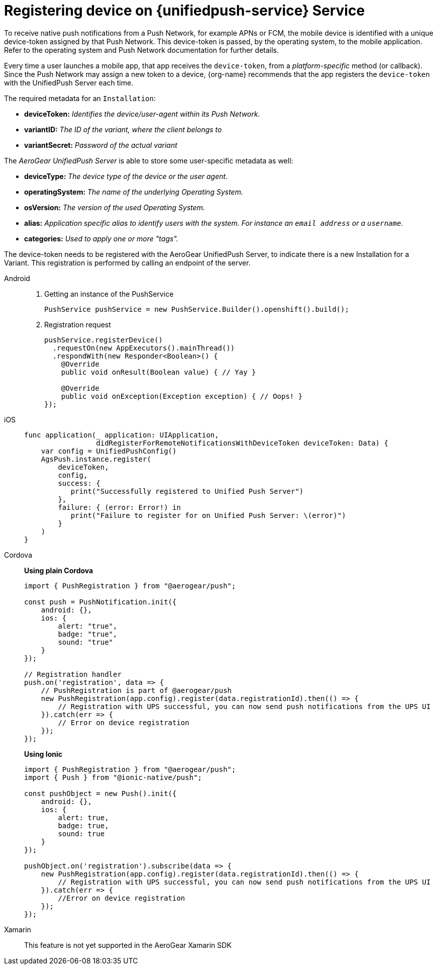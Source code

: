 // For more information, see: https://redhat-documentation.github.io/modular-docs/

[id='registering-device']
= Registering device on {unifiedpush-service} Service

To receive native push notifications from a Push Network, for example APNs or FCM, the mobile device is identified with a unique device-token assigned by that Push Network. 
This device-token is passed, by the operating system, to the mobile application.
Refer to the operating system and Push Network documentation for further details.

Every time a user launches a mobile app,  that app receives the  ```device-token```, from a _platform-specific_ method (or callback). 
Since the Push Network  may assign a new token to a device, {org-name} recommends that the app registers the ```device-token``` with the UnifiedPush Server each time.

The required metadata for an ```Installation```:

* **deviceToken:** _Identifies the device/user-agent within its Push Network._
* **variantID:** _The ID of the variant, where the client belongs to_
* **variantSecret:** _Password of the actual variant_

The _AeroGear UnifiedPush Server_ is able to store some user-specific metadata as well:

* **deviceType:** _The device type of the device or the user agent._
* **operatingSystem:** _The name of the underlying Operating System._
* **osVersion:** _The version of the used Operating System._
* **alias:** _Application specific alias to identify users with the system. For instance an ```email address``` or a ```username```._
* **categories:** _Used to apply one or more "tags"._

The device-token needs to be registered with the AeroGear UnifiedPush Server, to indicate there is a new Installation for a Variant. This registration is performed by calling an endpoint of the server.

[tabs]
====
// tag::excludeDownstream[]
Android::
+
--
. Getting an instance of the PushService
+
[source,java]
----
PushService pushService = new PushService.Builder().openshift().build();
----

. Registration request
+
[source,java]
----
pushService.registerDevice()
  .requestOn(new AppExecutors().mainThread())
  .respondWith(new Responder<Boolean>() {
    @Override
    public void onResult(Boolean value) { // Yay }

    @Override
    public void onException(Exception exception) { // Oops! }
});
----

--
iOS::
+
--

[source,swift]
----
func application(_ application: UIApplication,
                 didRegisterForRemoteNotificationsWithDeviceToken deviceToken: Data) {
    var config = UnifiedPushConfig()
    AgsPush.instance.register(
        deviceToken,
        config,
        success: {
           print("Successfully registered to Unified Push Server")
        },
        failure: { (error: Error!) in
           print("Failure to register for on Unified Push Server: \(error)")
        }
    )
}
----

--
Cordova::
// end::excludeDownstream[]
+
--

*Using plain Cordova*

[source,javascript]
----
import { PushRegistration } from "@aerogear/push";

const push = PushNotification.init({
    android: {},
    ios: {
        alert: "true",
        badge: "true",
        sound: "true"
    }
});

// Registration handler
push.on('registration', data => {
    // PushRegistration is part of @aerogear/push
    new PushRegistration(app.config).register(data.registrationId).then(() => {
        // Registration with UPS successful, you can now send push notifications from the UPS UI
    }).catch(err => {
        // Error on device registration
    });
});
----

*Using Ionic*

[source,javascript]
----
import { PushRegistration } from "@aerogear/push";
import { Push } from "@ionic-native/push";

const pushObject = new Push().init({
    android: {},
    ios: {
        alert: true,
        badge: true,
        sound: true
    }
});

pushObject.on('registration').subscribe(data => {
    new PushRegistration(app.config).register(data.registrationId).then(() => {
        // Registration with UPS successful, you can now send push notifications from the UPS UI
    }).catch(err => {
        //Error on device registration
    });
});
----

--
// tag::excludeDownstream[]
Xamarin::
+
--

This feature is not yet supported in the AeroGear Xamarin SDK
--
// end::excludeDownstream[]
====
